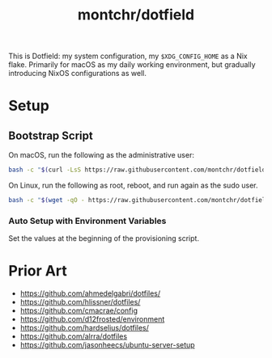 #+TITLE: montchr/dotfield

This is Dotfield: my system configuration, my =$XDG_CONFIG_HOME= as a Nix flake. Primarily
for macOS as my daily working environment, but gradually introducing NixOS
configurations as well.

* Setup

** Bootstrap Script

On macOS, run the following as the administrative user:

#+begin_src bash
bash -c "$(curl -LsS https://raw.githubusercontent.com/montchr/dotfield/main/bootstrap)"
#+end_src

On Linux, run the following as root, reboot, and run again as the sudo user.

#+begin_src bash
bash -c "$(wget -qO - https://raw.githubusercontent.com/montchr/dotfield/main/bootstrap)"
#+end_src

*** Auto Setup with Environment Variables

Set the values at the beginning of the provisioning script.


* Prior Art

- https://github.com/ahmedelgabri/dotfiles/
- https://github.com/hlissner/dotfiles/
- https://github.com/cmacrae/config
- https://github.com/d12frosted/environment
- https://github.com/hardselius/dotfiles/
- https://github.com/alrra/dotfiles
- https://github.com/jasonheecs/ubuntu-server-setup
